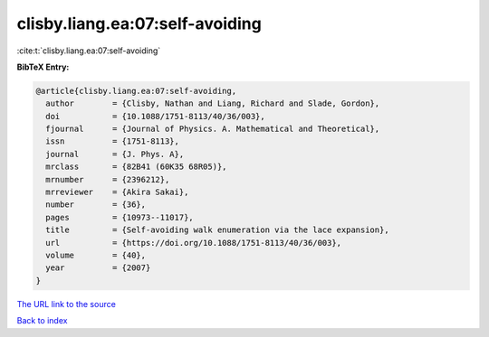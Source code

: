 clisby.liang.ea:07:self-avoiding
================================

:cite:t:`clisby.liang.ea:07:self-avoiding`

**BibTeX Entry:**

.. code-block:: bibtex

   @article{clisby.liang.ea:07:self-avoiding,
     author        = {Clisby, Nathan and Liang, Richard and Slade, Gordon},
     doi           = {10.1088/1751-8113/40/36/003},
     fjournal      = {Journal of Physics. A. Mathematical and Theoretical},
     issn          = {1751-8113},
     journal       = {J. Phys. A},
     mrclass       = {82B41 (60K35 68R05)},
     mrnumber      = {2396212},
     mrreviewer    = {Akira Sakai},
     number        = {36},
     pages         = {10973--11017},
     title         = {Self-avoiding walk enumeration via the lace expansion},
     url           = {https://doi.org/10.1088/1751-8113/40/36/003},
     volume        = {40},
     year          = {2007}
   }
`The URL link to the source <https://doi.org/10.1088/1751-8113/40/36/003>`_


`Back to index <../By-Cite-Keys.html>`_
